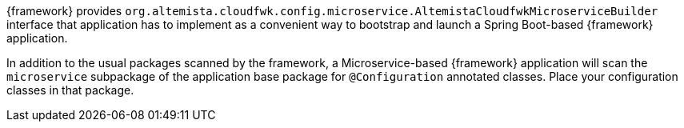 
:fragment:

{framework} provides `org.altemista.cloudfwk.config.microservice.AltemistaCloudfwkMicroserviceBuilder` interface that application has to implement as a convenient way to bootstrap and launch a Spring Boot-based {framework} application.

In addition to the usual packages scanned by the framework, a Microservice-based {framework} application will scan the `microservice` subpackage of the application base package for `@Configuration` annotated classes. Place your configuration classes in that package.

